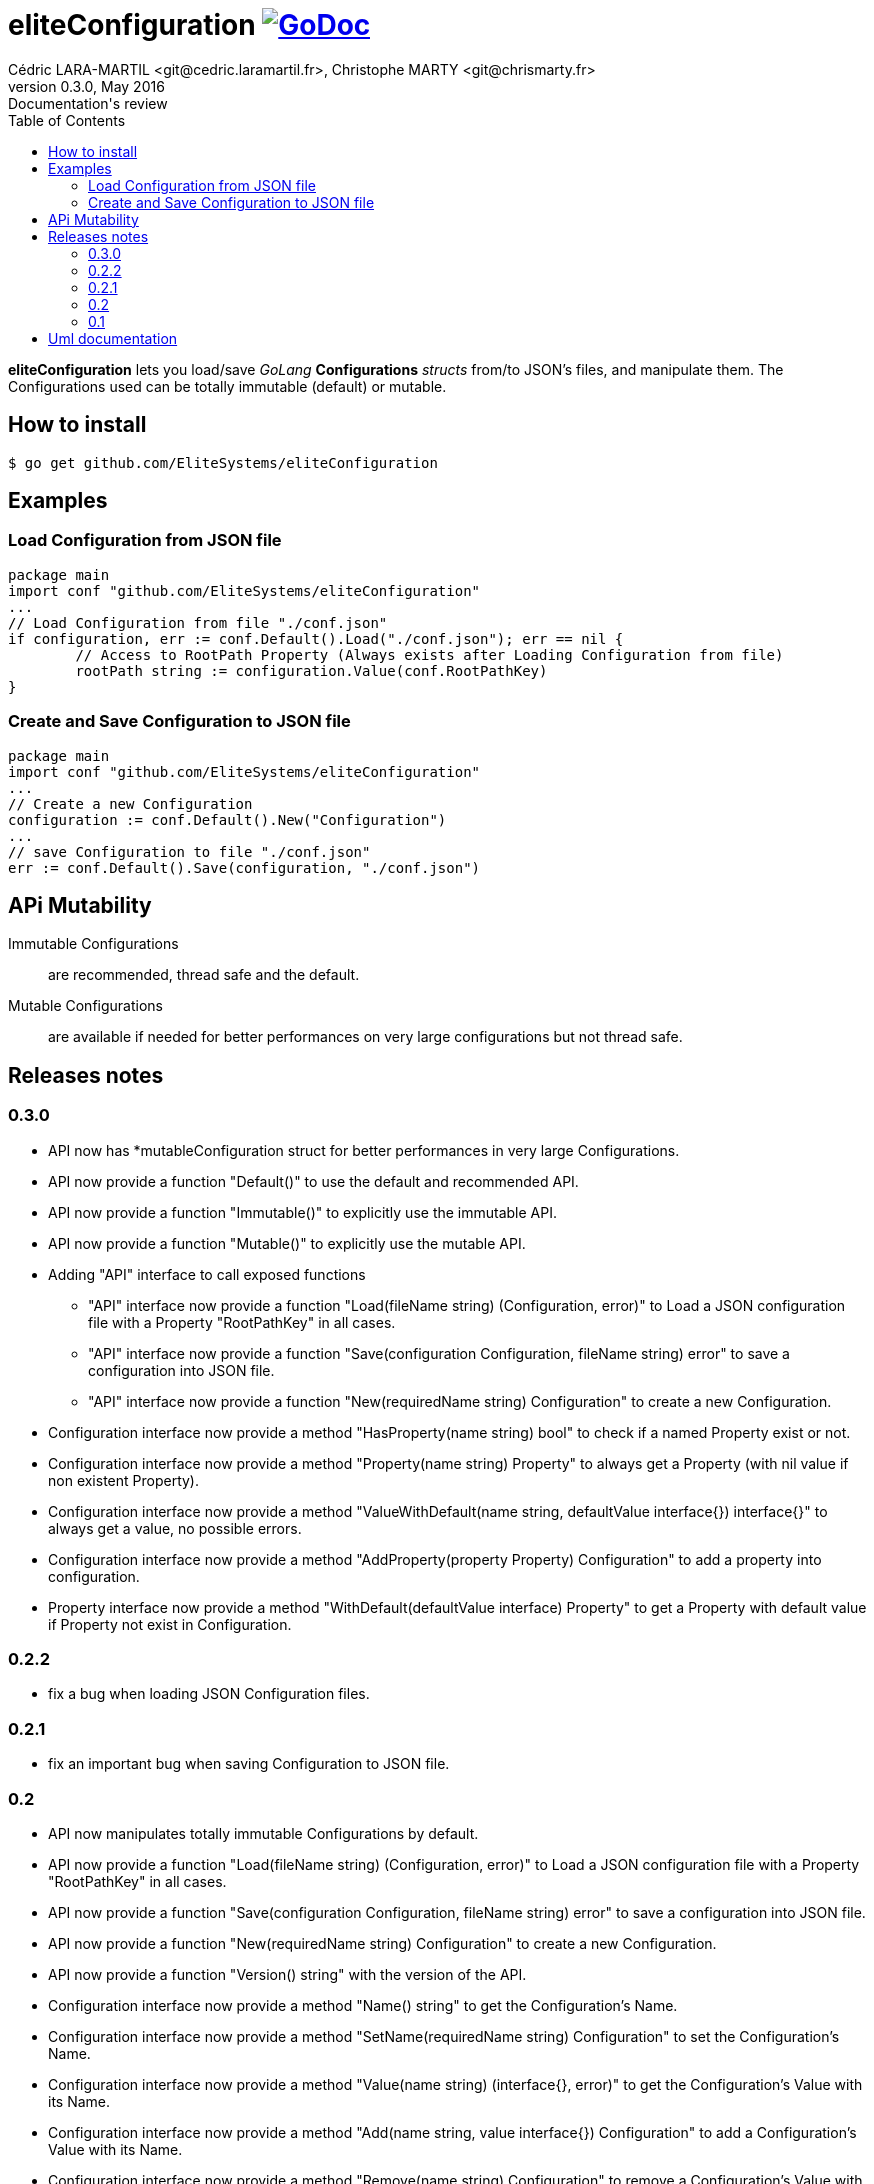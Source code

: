 = eliteConfiguration image:go-documentation-blue.svg[GoDoc, link="http://godoc.org/github.com/EliteSystems/eliteConfiguration", role="external", window="_blank"]
Cédric LARA-MARTIL <git@cedric.laramartil.fr>, Christophe MARTY <git@chrismarty.fr>
v0.3.0, May 2016: Documentation's review
:authorinitials: @cLaraMartil & @chrismarty34
:doctype: article
:source-highlighter: coderay
:imagesdir: documentation/images
:icons:
:toc:
//:numbered:
//:source-highlighter: pigments
//:pdf-page-size: A4

*eliteConfiguration* lets you load/save _GoLang_ *Configurations* _structs_ from/to JSON's files, and manipulate them.
The Configurations used can be totally immutable (default) or mutable.

== How to install

[source, bash]
----
$ go get github.com/EliteSystems/eliteConfiguration
----

== Examples

=== Load Configuration from JSON file

[source, go]
----
package main
import conf "github.com/EliteSystems/eliteConfiguration"
...
// Load Configuration from file "./conf.json"
if configuration, err := conf.Default().Load("./conf.json"); err == nil {
        // Access to RootPath Property (Always exists after Loading Configuration from file)
        rootPath string := configuration.Value(conf.RootPathKey)
}
----

=== Create and Save Configuration to JSON file

[source, go]
----
package main
import conf "github.com/EliteSystems/eliteConfiguration"
...
// Create a new Configuration
configuration := conf.Default().New("Configuration")
...
// save Configuration to file "./conf.json"
err := conf.Default().Save(configuration, "./conf.json")
----

== APi Mutability

Immutable Configurations :: are recommended, thread safe and the default.
Mutable Configurations :: are available if needed for better performances on very large configurations but not thread safe.

== Releases notes

=== 0.3.0

* API now has *mutableConfiguration struct for better performances in very large Configurations.
* API now provide a function "Default()" to use the default and recommended API.
* API now provide a function "Immutable()" to explicitly use the immutable API.
* API now provide a function "Mutable()" to explicitly use the mutable API.
* Adding "API" interface to call exposed functions
** "API" interface now provide a function "Load(fileName string) (Configuration, error)" to Load a JSON configuration file with a Property "RootPathKey" in all cases.
** "API" interface now provide a function "Save(configuration Configuration, fileName string) error" to save a configuration into JSON file.
** "API" interface now provide a function "New(requiredName string) Configuration" to create a new Configuration.
* Configuration interface now provide a method "HasProperty(name string) bool" to check if a named Property exist or not.
* Configuration interface now provide a method "Property(name string) Property" to always get a Property (with nil value if non existent Property).
* Configuration interface now provide a method "ValueWithDefault(name string, defaultValue interface{}) interface{}" to always get a value, no possible errors.
* Configuration interface now provide a method "AddProperty(property Property) Configuration" to add a property into configuration.
* Property interface now provide a method "WithDefault(defaultValue interface) Property" to get a Property with default value if Property not exist in Configuration.

=== 0.2.2

* fix a bug when loading JSON Configuration files.

=== 0.2.1

* fix an important bug when saving Configuration to JSON file.

=== 0.2

* API now manipulates totally immutable Configurations by default.
* API now provide a function "Load(fileName string) (Configuration, error)" to Load a JSON configuration file with a Property "RootPathKey" in all cases.
* API now provide a function "Save(configuration Configuration, fileName string) error" to save a configuration into JSON file.
* API now provide a function "New(requiredName string) Configuration" to create a new Configuration.
* API now provide a function "Version() string" with the version of the API.
* Configuration interface now provide a method "Name() string" to get the Configuration's Name.
* Configuration interface now provide a method "SetName(requiredName string) Configuration" to set the Configuration's Name.
* Configuration interface now provide a method "Value(name string) (interface{}, error)" to get the Configuration's Value with its Name.
* Configuration interface now provide a method "Add(name string, value interface{}) Configuration" to add a Configuration's Value with its Name.
* Configuration interface now provide a method "Remove(name string) Configuration" to remove a Configuration's Value with its Name.
* Configuration interface now provide a method "Size() int" to get the Configuration's Properties number.

=== 0.1

* Adding function "Load(fileName string) (Configuration, error)" to Load a JSON configuration file with a Property "RootPathKey" in all cases.
* Adding method &quot;Configuration.AddProperty(key string, value interface{}) *Configuration&quot; to add/replace a Configuration's Property.
* Adding method "Configuration.Save(fileName string) error" to save Configuration into fileName (with indented JSON content).

== Uml documentation

image:classDiagram.png[Uml]
